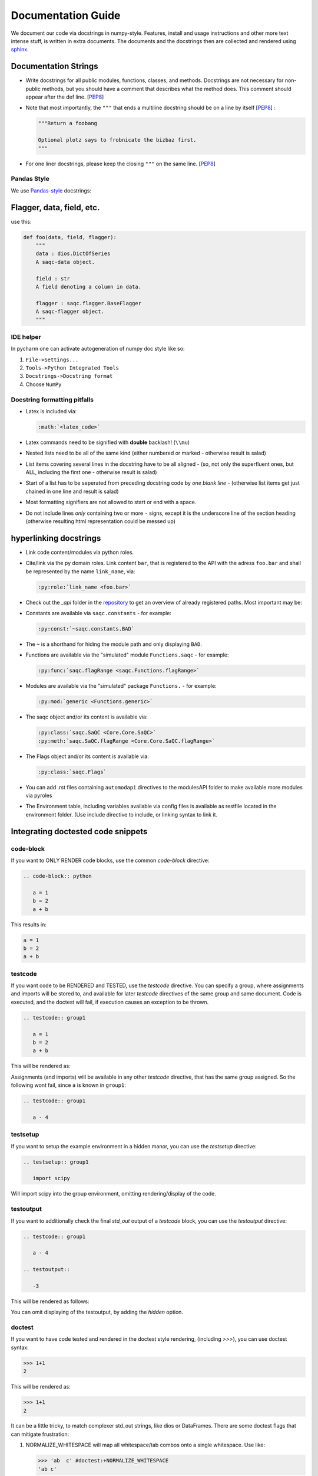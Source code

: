 
Documentation Guide
===================

We document our code via docstrings in numpy-style. 
Features, install and usage instructions and other more text intense stuff, 
is written in extra documents. 
The documents and the docstrings then are collected and rendered using `sphinx <https://www.sphinx-doc.org/>`_. 

Documentation Strings
---------------------


* Write docstrings for all public modules, functions, classes, and methods.
  Docstrings are not necessary for non-public methods,
  but you should have a comment that describes what the method does.
  This comment should appear after the def line.
  [\ `PEP8 <https://www.python.org/dev/peps/pep-0008/#documentation-strings>`_\ ]

* Note that most importantly, the ``"""`` that ends a multiline docstring should be on a line by itself [\ `PEP8 <https://www.python.org/dev/peps/pep-0008/#documentation-strings>`_\ ] :

  .. code-block:: python

       """Return a foobang

       Optional plotz says to frobnicate the bizbaz first.
       """

* For one liner docstrings, please keep the closing ``"""`` on the same line.
  [\ `PEP8 <https://www.python.org/dev/peps/pep-0008/#documentation-strings>`_\ ]

Pandas Style
^^^^^^^^^^^^

We use `Pandas-style <https://pandas.pydata.org/pandas-docs/stable/development/contributing_docstring.html>`_ docstrings:

Flagger, data, field, etc.
--------------------------

use this:

.. code-block:: py

   def foo(data, field, flagger):
       """
       data : dios.DictOfSeries
       A saqc-data object.

       field : str
       A field denoting a column in data.

       flagger : saqc.flagger.BaseFlagger
       A saqc-flagger object.
       """

IDE helper
^^^^^^^^^^

In pycharm one can activate autogeneration of numpy doc style like so:

#. ``File->Settings...``
#. ``Tools->Python Integrated Tools``
#. ``Docstrings->Docstring format``
#. Choose ``NumPy``

Docstring formatting pitfalls
^^^^^^^^^^^^^^^^^^^^^^^^^^^^^

* Latex is included via:

  .. code-block::

     :math:`<latex_code>`

* Latex commands need to be signified with **double**   backlash! (``\\mu``)
* Nested lists need to be all of the same kind (either   numbered or marked - otherwise result is salad)
* List items covering several lines in the docstring have to be all aligned - (so, not only the superfluent ones, but ALL, including the first one - otherwise result is salad)
* Start of a list has to be seperated from preceding docstring code by *one blank line* - (otherwise list items get just chained in one line and result is salad)
* Most formatting signifiers are not allowed to start or end with a space.
* Do not include lines *only* containing two or more ``-`` signs, except it is the underscore line of the section heading (otherwise resulting html representation could be messed up)

hyperlinking docstrings
-----------------------

* Link code content/modules via python roles.
* Cite/link via the py domain roles. Link content ``bar``\ , that is registered to the API with the adress ``foo.bar`` and
  shall be represented by the name ``link_name``\ , via: 

  .. code-block::

     :py:role:`link_name <foo.bar>`

* Check out the *_api* folder in the `repository <https://git.ufz.de/rdm-software/saqc/-/tree/develop/sphinx-doc>`_ to get an
  overview of already registered paths. Most important may be:
* Constants are available via ``saqc.constants`` - for example:

  .. code-block::

     :py:const:`~saqc.constants.BAD`

* The ``~`` is a shorthand for hiding the module path and only displaying ``BAD``.
* Functions are available via the "simulated"  module ``Functions.saqc`` - for example:

  .. code-block::

     :py:func:`saqc.flagRange <saqc.Functions.flagRange>`


* Modules are available via the "simulated"  package ``Functions.`` - for example:

  .. code-block::

     :py:mod:`generic <Functions.generic>`

* The saqc object and/or its content is available via:

  .. code-block::

     :py:class:`saqc.SaQC <Core.Core.SaQC>`
     :py:meth:`saqc.SaQC.flagRange <Core.Core.SaQC.flagRange>`


* The Flags object and/or its content is available via:

  .. code-block::

     :py:class:`saqc.Flags`

* You can add .rst files containing ``automodapi`` directives to the modulesAPI folder to make available more modules via pyroles
* The Environment table, including variables available via config files is available as restfile located in the environment folder. (Use include directive to include, or linking syntax to link it.

Integrating doctested code snippets
-----------------------------------

code-block
^^^^^^^^^^

If you want to ONLY RENDER code blocks, use the common `code-block` directive:

.. code-block:: rest

   .. code-block:: python

      a = 1
      b = 2
      a + b

This results in:

.. code-block:: python

      a = 1
      b = 2
      a + b

testcode
^^^^^^^^

If you want code to be RENDERED and TESTED, use the `testcode` directive. You can specify a group, where
assignments and imports will be stored to, and available for later `testcode` directives
of the same group and same document. Code is executed, and the doctest will fail, if execution causes an exception to be thrown.

.. code-block:: rest

   .. testcode:: group1

      a = 1
      b = 2
      a + b

This will be rendered as:

.. testcode:: group1

      a = 1
      b = 2
      a + b

Assignments (and imports) will be available in any other `testcode` directive, that has the same group assigned.
So the following wont fail, since ``a`` is known in ``group1``:

.. code-block:: rest

   .. testcode:: group1

      a - 4

testsetup
^^^^^^^^^

If you want to setup the example environment in a hidden manor, you can use the `testsetup` directive:

.. code-block:: rest

   .. testsetup:: group1

      import scipy

Will import scipy into the group environment, omitting rendering/display of the code.

testoutput
^^^^^^^^^^

If you want to additionally check the final *std_out* output of a `testcode` block, you can use
the `testoutput` directive:

.. code-block:: rest

   .. testcode:: group1

      a - 4

   .. testoutput::

      -3

This will be rendered as follows:

.. testcode:: group1

   a - 4

.. testoutput::

   -3

You can omit displaying of the testoutput, by adding the `hidden` option.

doctest
^^^^^^^

If you want to have code tested and rendered in the doctest style rendering,
(including *>>>*), you can use doctest syntax:

.. code-block:: rest

   >>> 1+1
   2

This will be rendered as:

>>> 1+1
2

It can be a little tricky, to match complexer std_out strings, like dios or DataFrames. There are some
doctest flags that can mitigate frustration:

#. NORMALIZE_WHITESPACE will map all whitespace/tab combos onto a single whitespace. Use like:

   .. code-block:: rest

      >>> 'ab  c' #doctest:+NORMALIZE_WHITESPACE
      'ab c'

#. ELLIPSIS will allow usage of the '...'-Wildcard in the expected output. (Usefull, if output contains unpredictable substrings, like memory adresses or filepaths

   .. code-block:: rest

      >>> 'abcdefg' #doctest:+ELLIPSIS
      'a...b'

#. SKIP skips the check (and execution of the line) all together. (usually used, if display is demanded, but testing would somehow be unstable, due to random/unpredictable components)

   .. code-block:: rest

      >>> time #doctest:+SKIP
      CPU times: user 5 µs, sys: 3 µs, total: 8 µs
      Wall time: 13.8 µs

   .. caution::
      Skipped lines are NOT tested! The execution of the line is skipped all together with the check against the
      expected output.

To assign a group to doctest snippets, use the more verbose `doctest` directive:

.. code-block:: rest

   .. doctest:: group1

      >>> time #doctest:+SKIP
      CPU times: user 5 µs, sys: 3 µs, total: 8 µs
      Wall time: 13.8 µs

Will be rendered, as:

.. doctest:: group1

      >>> time #doctest:+SKIP
      CPU times: user 5 µs, sys: 3 µs, total: 8 µs
      Wall time: 13.8 µs